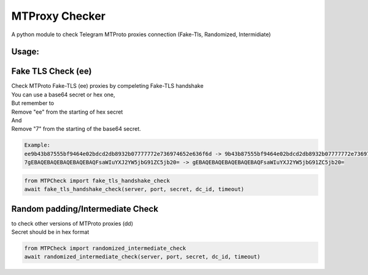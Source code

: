 MTProxy Checker
========================
.. epigraph::
A python module to check Telegram MTProto proxies connection (Fake-Tls, Randomized, Intermidiate)


Usage:
----------

Fake TLS Check (ee)
-----------------
| Check MTProto Fake-TLS (ee) proxies by compeleting Fake-TLS handshake

| You can use a base64 secret or hex one,
| But remember to
| Remove "ee" from the starting of hex secret
| And
| Remove "7" from the starting of the base64 secret.

.. code-block:: python

    Example:
    ee9b43b87555bf9464e02bdcd2db8932b07777772e736974652e636f6d -> 9b43b87555bf9464e02bdcd2db8932b07777772e736974652e636f6d
    7gEBAQEBAQEBAQEBAQEBAQFsaWIuYXJ2YW5jbG91ZC5jb20= -> gEBAQEBAQEBAQEBAQEBAQFsaWIuYXJ2YW5jbG91ZC5jb20=


.. code-block:: python

  from MTPCheck import fake_tls_handshake_check
  await fake_tls_handshake_check(server, port, secret, dc_id, timeout)


Random padding/Intermediate Check
-----------------
| to check other versions of MTProto proxies (dd)
| Secret should be in hex format

.. code-block:: python

    from MTPCheck import randomized_intermediate_check
    await randomized_intermediate_check(server, port, secret, dc_id, timeout)





